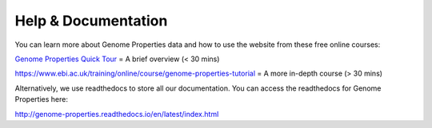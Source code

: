 Help & Documentation
====================

You can learn more about Genome Properties data and how to use the website from these free online courses:

`Genome Properties Quick Tour <https://www.ebi.ac.uk/training/online/course/genome-properties-quick-tour>`_ = A brief overview (< 30 mins)

`https://www.ebi.ac.uk/training/online/course/genome-properties-tutorial <https://www.ebi.ac.uk/training/online/course/genome-properties-tutorial>`_ = A more in-depth course (> 30 mins)



Alternatively, we use readthedocs to store all our documentation. You can access the readthedocs for Genome Properties here:

`http://genome-properties.readthedocs.io/en/latest/index.html <http://genome-properties.readthedocs.io/en/latest/index.html>`_

